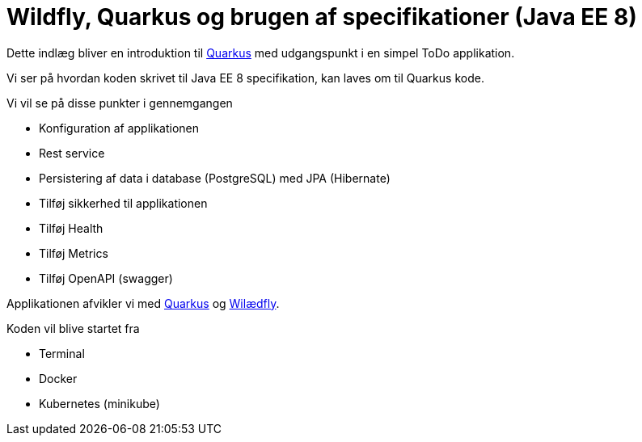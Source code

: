 = Wildfly, Quarkus og brugen af specifikationer (Java EE 8)

Dette indlæg bliver en introduktion til https://quay.io/[Quarkus] med udgangspunkt i en simpel ToDo applikation.

Vi ser på hvordan koden skrivet til Java EE 8 specifikation, kan laves om til Quarkus kode.

Vi vil se på disse punkter i gennemgangen

-   Konfiguration af applikationen
-   Rest service
-   Persistering af data i database (PostgreSQL) med JPA (Hibernate)
-   Tilføj sikkerhed til applikationen
-   Tilføj Health
-   Tilføj Metrics
-   Tilføj OpenAPI (swagger)

Applikationen afvikler vi med https://quay.io/[Quarkus] og https://wildfly.org/[Wilædfly].

Koden vil blive startet fra

- Terminal
- Docker
- Kubernetes (minikube)

